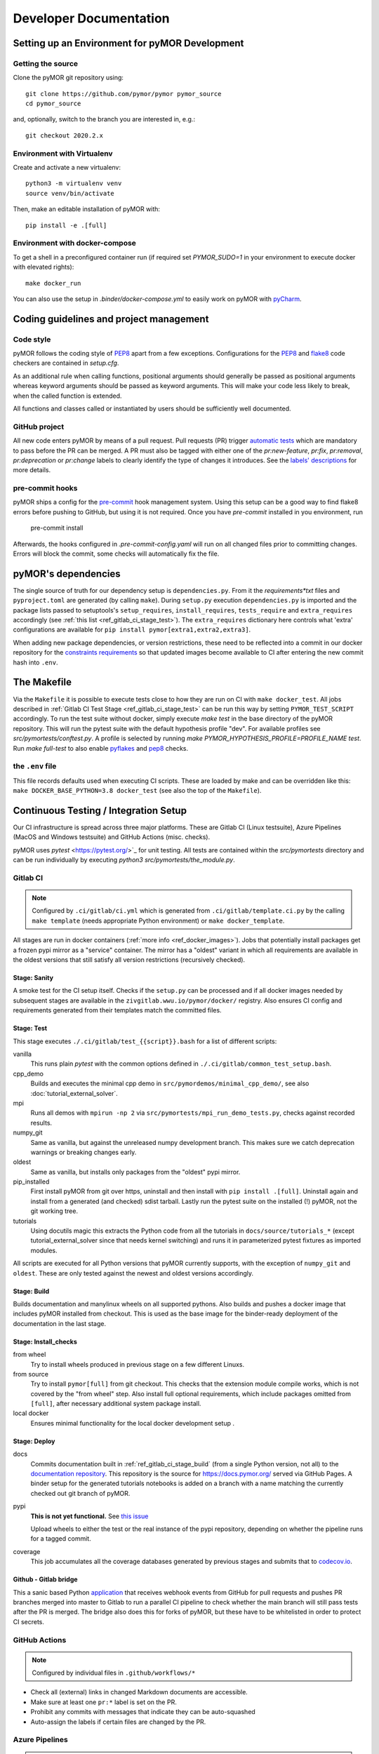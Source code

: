 ******************************************
Developer Documentation
******************************************


Setting up an Environment for pyMOR Development
###############################################

Getting the source
==================

Clone the pyMOR git repository using::

    git clone https://github.com/pymor/pymor pymor_source
    cd pymor_source

and, optionally, switch to the branch you are interested in, e.g.::

    git checkout 2020.2.x


Environment with Virtualenv
===========================

Create and activate a new virtualenv::

    python3 -m virtualenv venv
    source venv/bin/activate

Then, make an editable installation of pyMOR with::

    pip install -e .[full]


Environment with docker-compose
===============================

To get a shell in a preconfigured container run
(if required set `PYMOR_SUDO=1` in your environment to execute docker with elevated rights)::

    make docker_run

You can also use the setup in `.binder/docker-compose.yml` to easily
work on pyMOR with `pyCharm <https://www.jetbrains.com/help/pycharm/docker-compose.html>`_.

Coding guidelines and project management
########################################


Code style
======================================

pyMOR follows the coding style of
`PEP8 <https://www.python.org/dev/peps/pep-0008/>`__ apart from a
few exceptions. Configurations for the `PEP8 <https://pypi.python.org/pypi/pep8>`__ and
`flake8 <https://pypi.python.org/pypi/flake8>`_ code checkers are contained in `setup.cfg`.


As an additional rule when calling functions, positional
arguments should generally be passed as positional arguments
whereas keyword arguments should be passed as keyword arguments.
This will make your code less likely to break, when the called
function is extended.

All functions and classes called or instantiated by users should
be sufficiently well documented.


GitHub project
==============

All new code enters pyMOR by means of a pull request. Pull requests (PR) trigger `automatic tests <ref_section_ci>`_
which are mandatory to pass before the PR can be merged. A PR must also be tagged with either one of the
`pr:new-feature`, `pr:fix`, `pr:removal`, `pr:deprecation` or `pr:change` labels to clearly identify the type of
changes it introduces. See the `labels' descriptions <https://github.com/pymor/pymor/labels?q=pr%3A>`_ for more details.


pre-commit hooks
================

pyMOR ships a config for the `pre-commit <https://pre-commit.com/>`_ hook management system.
Using this setup can be a good way to find flake8 errors before pushing to GitHub, but using
it is not required. Once you have `pre-commit` installed in you environment, run

  pre-commit install

Afterwards, the hooks configured in `.pre-commit-config.yaml` will run on all changed
files prior to committing changes. Errors will block the commit, some
checks will automatically fix the file.


pyMOR's dependencies
######################################

The single source of truth for our dependency setup is ``dependencies.py``.
From it the `requirements*txt` files  and ``pyproject.toml`` are generated (by calling ``make``).
During ``setup.py`` execution ``dependencies.py`` is imported and the package lists passed to setuptools's
``setup_requires``, ``install_requires``, ``tests_require`` and ``extra_requires`` accordingly
(see :ref:`this list <ref_gitlab_ci_stage_test>`).
The ``extra_requires`` dictionary here controls what 'extra' configurations are available for
``pip install pymor[extra1,extra2,extra3]``.

When adding new package dependencies, or version restrictions, these need to be reflected into
a commit in our docker repository for the `constraints requirements <https://github.com/pymor/docker/tree/master/constraints>`_
so that updated images become available to CI after entering the new commit hash into ``.env``.


.. _ref_makefile:

The Makefile
######################################

Via the ``Makefile`` it is possible to execute tests close to how they are run on CI with ``make docker_test``.
All jobs described in :ref:`Gitlab CI Test Stage <ref_gitlab_ci_stage_test>` can be run this way by setting ``PYMOR_TEST_SCRIPT``
accordingly.
To run the test suite without docker,
simply execute `make test` in the base directory of the pyMOR repository. This will
run the pytest suite with the default hypothesis profile "dev". For available profiles
see `src/pymortests/conftest.py`. A profile is selected by running `make PYMOR_HYPOTHESIS_PROFILE=PROFILE_NAME test`.
Run `make full-test` to also enable
`pyflakes <https://pypi.python.org/pypi/pyflakes>`_ and `pep8 <https://www.python.org/dev/peps/pep-0008/>`__ checks.


the ``.env`` file
=================

This file records defaults used when executing CI scripts. These are loaded by make and can be
overridden like this: ``make DOCKER_BASE_PYTHON=3.8 docker_test`` (see also the top of the ``Makefile``).


.. _ref_section_ci:

Continuous Testing / Integration Setup
######################################

Our CI infrastructure is spread across three major platforms. These are Gitlab CI (Linux testsuite),
Azure Pipelines (MacOS and Windows testsuite) and GitHub Actions (misc. checks).

pyMOR uses `pytest` <https://pytest.org/>`_ for unit testing.
All tests are contained within the `src/pymortests` directory and can be run
individually by executing `python3 src/pymortests/the_module.py`.


.. _ref_gitlab_ci:

Gitlab CI
=========

.. note:: Configured by ``.ci/gitlab/ci.yml`` which is generated from ``.ci/gitlab/template.ci.py``
  by the calling ``make template`` (needs appropriate Python environment) or ``make docker_template``.

All stages are run in docker containers (:ref:`more info  <ref_docker_images>`).
Jobs that potentially install packages get a frozen pypi mirror
as a "service" container. The mirror has a "oldest" variant in which all requirements are available
in the oldest versions that still satisfy all version restrictions (recursively checked).

.. _ref_gitlab_ci_stage_sanity:

Stage: Sanity
---------------------

A smoke test for the CI setup itself.
Checks if the ``setup.py`` can be processed and if all docker images needed by subsequent
stages are available in the ``zivgitlab.wwu.io/pymor/docker/`` registry.
Also ensures CI config and requirements generated from their templates match the committed files.

.. _ref_gitlab_ci_stage_test:

Stage: Test
---------------------

This stage executes ``./.ci/gitlab/test_{{script}}.bash`` for a list of different scripts:

vanilla
  This runs plain `pytest` with the common options defined in ``./.ci/gitlab/common_test_setup.bash``.

cpp_demo
  Builds and executes the minimal cpp demo in ``src/pymordemos/minimal_cpp_demo/``,
  see also :doc:`tutorial_external_solver`.

mpi
  Runs all demos with ``mpirun -np 2`` via ``src/pymortests/mpi_run_demo_tests.py``, checks against recorded results.

numpy_git
  Same as vanilla, but against the unreleased numpy development branch. This makes sure we catch
  deprecation warnings or breaking changes early.

oldest
  Same as vanilla, but installs only packages from the "oldest" pypi mirror.

pip_installed
  First install pyMOR from git over https, uninstall and then install with ``pip install .[full]``.
  Uninstall again and install from a generated (and checked) sdist tarball. Lastly run the pytest suite
  on the installed (!) pyMOR, not the git working tree.

tutorials
  Using docutils magic this extracts the Python code from all the tutorials in
  ``docs/source/tutorials_*`` (except tutorial_external_solver since that needs kernel switching)
  and runs it in parameterized pytest fixtures as imported modules.

All scripts are executed for all Python versions that pyMOR currently supports, with the exception
of ``numpy_git`` and ``oldest``. These are only tested against the newest and oldest versions accordingly.

.. _ref_gitlab_ci_stage_build:

Stage: Build
---------------------

Builds documentation and manylinux wheels on all supported pythons. Also builds and pushes
a docker image that includes pyMOR installed from checkout. This is used as the base image for the binder-ready
deployment of the documentation in the last stage.


.. _ref_gitlab_ci_stage_install:

Stage: Install_checks
---------------------

from wheel
  Try to install wheels produced in previous stage on a few different Linuxs.

from source
  Try to install ``pymor[full]`` from git checkout. This checks that the extension module compile works,
  which is not covered by the "from wheel" step. Also install full optional requirements, which include
  packages omitted from ``[full]``, after necessary additional system package install.

local docker
  Ensures minimal functionality for the local docker development setup .

.. _ref_gitlab_ci_stage_deploy:

Stage: Deploy
---------------------

docs
  Commits documentation built in :ref:`ref_gitlab_ci_stage_build` (from a single Python version, not all) to the
  `documentation repository <https://github.com/pymor/docs>`_. This repository is the source for
  `<https://docs.pymor.org/>`_ served via GitHub Pages.
  A binder setup for the generated tutorials notebooks is added on a branch with a name
  matching the currently checked out git branch of pyMOR.

pypi
  **This is not yet functional.** See `this issue <https://github.com/pymor/pymor/issues/551>`_

  Upload wheels to either the test or the real instance of the pypi repository, depending on whether
  the pipeline runs for a tagged commit.

coverage
  This job accumulates all the coverage databases generated by previous stages and submits that
  to `codecov.io <https://codecov.io/github/pymor/pymor/>`_.


Github - Gitlab bridge
----------------------

This a sanic based Python `application <https://github.com/pymor/ci_hooks_app>`_ that receives webhook
events from GitHub for pull requests and pushes PR branches merged into master to Gitlab to run a
parallel CI pipeline to check whether the main branch will still pass tests after the PR is merged.
The bridge also does this for forks of pyMOR, but these have to be whitelisted in order to protect CI secrets.


GitHub Actions
==============

.. note:: Configured by individual files in ``.github/workflows/*``

* Check all (external) links in changed Markdown documents are accessible.
* Make sure at least one ``pr:*`` label is set on the PR.
* Prohibit any commits with messages that indicate they can be auto-squashed
* Auto-assign the labels if certain files are changed by the PR.

Azure Pipelines
===============

.. note:: Configured by ``.ci/azure/pipeline-{osx,win}.yml`` respectively.

Setup test environments with conda and run pytest. Also generate and upload coverage reports.

.. note:: ``.ci/azure/pymor_defaults.py_*`` may override defaults 

.. _ref_docker_images:

Docker images
=============

The source for most of our docker images is this `repository <https://github.com/pymor/docker>`_.
The images are build by a Makefile system that expresses dependencies, handles parameterization,
preloads caching and so forth. Builds are only permitted on a clean working tree, to increase reproducibility.
On each push `GitLab CI <https://zivgitlab.uni-muenster.de/pymor/docker/-/pipelines>`_ builds the entire tree.
Great effort went into making incremental updates as fast as possible, but full rebuilds will take upwards of 3 hours.
There are two basic categories for images: those that get generated for each supported Python version and those that
are version independent.
For CI the main image, in which the pytest suite runs, is defined in ``testing/``. The main workflow for this repository
is adding new packages to the appropriate requirements file in the ``constraints/`` subdir. From there
those packages will become available in the ``pypi_mirror-*`` images, but also pre-installed in the ``testing`` image.
